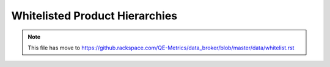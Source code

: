 Whitelisted Product Hierarchies
-------------------------------

.. note::

    This file has move to https://github.rackspace.com/QE-Metrics/data_broker/blob/master/data/whitelist.rst
